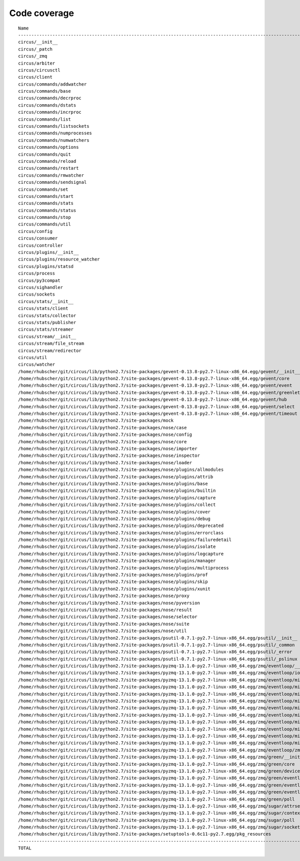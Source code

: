 
Code coverage
=============


::

    Name                                                                                                           Stmts   Miss  Cover   Missing
    --------------------------------------------------------------------------------------------------------------------------------------------
    circus/__init__                                                                                                   37     16    57%   1-21, 111, 122
    circus/_patch                                                                                                     51     40    22%   8-55, 59-64, 72
    circus/_zmq                                                                                                        5      2    60%   4-5
    circus/arbiter                                                                                                   243     54    78%   112, 114, 127-150, 180-218, 238-239, 277-281, 289, 321-322, 327, 339, 343-348, 358, 362-366, 402, 433
    circus/circusctl                                                                                                 225    178    21%   17-18, 34-45, 53-69, 72-74, 81-90, 96-97, 100-116, 119-136, 141-144, 147-150, 154-176, 185-191, 194, 198-204, 208-219, 222, 225, 248-267, 270-298, 302-368, 373-384, 388
    circus/client                                                                                                     57     13    77%   18, 22, 50-51, 55-56, 61-66, 77-78
    circus/commands/addwatcher                                                                                        24     14    42%   1-66, 73, 78
    circus/commands/base                                                                                              73     53    27%   1-13, 21, 28, 38-64, 68-74, 77-82, 85, 89-100, 106-108
    circus/commands/decrproc                                                                                           8      5    38%   1-46
    circus/commands/dstats                                                                                            24     23     4%   1-63, 66-81
    circus/commands/incrproc                                                                                          24     14    42%   1-48, 50, 56, 64-71
    circus/commands/list                                                                                              28     13    54%   1-54, 66
    circus/commands/listsockets                                                                                       28     24    14%   1-36, 39-49, 55-69
    circus/commands/numprocesses                                                                                      19     15    21%   1-57, 67-70
    circus/commands/numwatchers                                                                                       14     13     7%   1-42, 45-48
    circus/commands/options                                                                                           20     18    10%   1-101, 105-111
    circus/commands/quit                                                                                               7      6    14%   1-36
    circus/commands/reload                                                                                            17     15    12%   1-68, 70-71
    circus/commands/restart                                                                                           15     13    13%   1-56, 58-59
    circus/commands/rmwatcher                                                                                         12     10    17%   1-54
    circus/commands/sendsignal                                                                                        52     34    35%   1-137, 148, 150, 157-162, 167, 169, 175-182
    circus/commands/set                                                                                               34     22    35%   1-61, 72, 77
    circus/commands/start                                                                                             15     12    20%   1-53, 58
    circus/commands/stats                                                                                             51     27    47%   1-89, 109, 111, 118, 125-137
    circus/commands/status                                                                                            23     19    17%   1-65, 72-80
    circus/commands/stop                                                                                              12      8    33%   1-50
    circus/commands/util                                                                                              64     43    33%   1-6, 8, 10, 12, 14, 16, 18, 20, 22, 25-45, 51, 56, 61, 68-69, 72-77, 80-83
    circus/config                                                                                                    173     33    81%   13-14, 52, 64-67, 86, 150, 166, 169, 172, 174, 180, 183, 186, 192-193, 195-196, 198, 200, 203, 206, 209, 215, 222, 229-242
    circus/consumer                                                                                                   43     17    60%   30, 34-46, 50, 53-57
    circus/controller                                                                                                128     17    87%   91, 107-108, 117-119, 126, 129, 143-145, 149, 170, 173, 179, 184-185
    circus/plugins/__init__                                                                                          146     71    51%   63, 70-80, 88-96, 121-122, 134, 139, 144, 152-163, 179, 183, 189-257, 261
    circus/plugins/resource_watcher                                                                                   51     12    76%   29-30, 40, 49, 52-54, 63, 67-69, 75-78
    circus/plugins/statsd                                                                                             78     25    68%   17-24, 27-29, 32, 35, 38, 62-66, 81, 84, 87, 97-98, 103, 112, 121
    circus/process                                                                                                   176     54    69%   3-9, 119-132, 138-167, 208-213, 231, 275-276, 282, 294, 300-303, 308-313, 332, 356
    circus/py3compat                                                                                                  47     44     6%   1-38, 43-67
    circus/sighandler                                                                                                 39     17    56%   36-48, 51, 54, 57, 60, 63
    circus/sockets                                                                                                    81     11    86%   27, 63, 69, 73, 80-82, 116-117, 127, 138
    circus/stats/__init__                                                                                             41     28    32%   34-85, 89
    circus/stats/client                                                                                              174    136    22%   29-31, 34, 38-43, 56-177, 182-188, 191, 194-197, 201-243, 247
    circus/stats/collector                                                                                           114     50    56%   24, 29, 34-62, 65-89, 129-131, 139-143, 148, 155, 162-166
    circus/stats/publisher                                                                                            27      5    81%   26-30, 34
    circus/stats/streamer                                                                                            157     43    73%   43, 49-53, 66-71, 83, 98, 120, 129-130, 133-139, 151, 165-175, 188-204
    circus/stream/__init__                                                                                            64     13    80%   21, 26, 29-30, 33, 119, 122-128, 154
    circus/stream/file_stream                                                                                         46     24    48%   41, 46, 52-69, 79, 81-83
    circus/stream/redirector                                                                                          70      7    90%   23, 29-32, 81-82
    circus/util                                                                                                      439    195    56%   1-69, 73-91, 97-99, 105, 119-126, 135, 138, 147-148, 152-153, 157-158, 166-167, 173-174, 178-179, 184-189, 193-194, 198-199, 203-204, 210-211, 216, 228, 237, 250, 258, 273, 281, 289, 293, 295, 299-308, 314-324, 330-352, 372, 382-387, 405, 408, 416, 424, 430-436, 479-499, 511, 514, 517-519, 530, 539, 544-545, 558-560, 564, 568-576, 579, 590, 594-606, 608, 617, 624-625, 644-645, 654, 659, 666-667, 671, 680
    circus/watcher                                                                                                   422     89    79%   211, 242, 257, 265, 290, 315, 338-339, 345, 352-356, 370-371, 401, 410, 421-422, 440, 476-477, 480-481, 488, 498, 504-505, 513-515, 527-529, 540-545, 551-556, 562-563, 573-574, 626, 655, 658, 690-695, 702, 705, 708-710, 721, 729-732, 747-748, 750-753, 755, 757-758, 760-761, 763-764, 766, 768-769, 771-772, 774-775, 777-778, 798
    /home/rhubscher/git/circus/lib/python2.7/site-packages/gevent-0.13.8-py2.7-linux-x86_64.egg/gevent/__init__                                  27      3    89%   36, 58-59
    /home/rhubscher/git/circus/lib/python2.7/site-packages/gevent-0.13.8-py2.7-linux-x86_64.egg/gevent/core                                       6      0   100%   
    /home/rhubscher/git/circus/lib/python2.7/site-packages/gevent-0.13.8-py2.7-linux-x86_64.egg/gevent/event                                    164    130    21%   23-24, 27, 31, 40-43, 50, 65-83, 91-95, 99-102, 105-115, 152-155, 159, 163, 169-170, 178-181, 189-191, 204-225, 232, 247-268, 271-284, 292-296, 300, 304-307, 312-322
    /home/rhubscher/git/circus/lib/python2.7/site-packages/gevent-0.13.8-py2.7-linux-x86_64.egg/gevent/greenlet                                 372    291    22%   23, 26-27, 30, 33, 36, 39, 42-43, 54-55, 66-67, 78, 81-88, 91, 94, 97, 100, 112-113, 125-126, 133-142, 146, 150, 155, 158-163, 166-185, 192-193, 205-225, 229-230, 234-235, 243-245, 253-255, 259-261, 265-267, 271-273, 285-293, 304-333, 339-357, 360-363, 366-384, 387-398, 405-409, 426-441, 445-452, 456, 460, 463-475, 479-483, 487-509, 513-522, 526-531, 535-547, 560-562, 571-575, 584-589, 593-601
    /home/rhubscher/git/circus/lib/python2.7/site-packages/gevent-0.13.8-py2.7-linux-x86_64.egg/gevent/hub                                      202    149    26%   23-27, 31-34, 46-48, 53, 57-64, 74-83, 93-94, 98-101, 105, 111-114, 122, 127-139, 149-150, 153-166, 170-193, 196-211, 217-218, 258-260, 263-268, 272, 276, 281-282, 286-294, 297, 301-308, 312-323, 328-331, 342
    /home/rhubscher/git/circus/lib/python2.7/site-packages/gevent-0.13.8-py2.7-linux-x86_64.egg/gevent/select                                    48     35    27%   15-22, 30-33, 36-43, 52-68
    /home/rhubscher/git/circus/lib/python2.7/site-packages/gevent-0.13.8-py2.7-linux-x86_64.egg/gevent/timeout                                   79     61    23%   25-30, 87-89, 93-99, 113-119, 124-127, 131-132, 135-147, 156-167, 170-172, 175-177, 189-199
    /home/rhubscher/git/circus/lib/python2.7/site-packages/mock                                                                                1249    800    36%   41-44, 48-57, 60, 63-67, 71-73, 77-79, 83-85, 89-91, 97-98, 108-110, 122-123, 135, 152-197, 201-214, 218-226, 230-234, 240, 246-258, 265-290, 294-333, 337, 346, 357, 374-376, 399, 405, 414-425, 428, 444, 451-452, 492-493, 510, 523-528, 537, 544-549, 560, 572, 584-586, 599, 607, 614-628, 640-650, 654-685, 689-730, 742-750, 761, 763-764, 766-778, 780-781, 784, 789-804, 809-810, 814-820, 830-831, 834-835, 841-846, 859-876, 887-890, 905-908, 918-927, 974-1004, 1009-1020, 1024, 1090-1092, 1121-1126, 1144-1153, 1157-1159, 1163-1173, 1177-1223, 1235-1236, 1241, 1256, 1258, 1260, 1263, 1266, 1274-1277, 1279-1281, 1283, 1286-1290, 1295, 1297-1305, 1308, 1310, 1323-1353, 1361-1368, 1376, 1381-1384, 1390-1391, 1396-1398, 1403-1404, 1411-1412, 1439-1440, 1468-1492, 1601-1608, 1612-1622, 1626-1633, 1638, 1642-1664, 1668-1677, 1682-1683, 1690-1695, 1700-1701, 1726, 1745-1748, 1793-1798, 1801-1805, 1808-1815, 1826-1844, 1858-1866, 1885-1886, 1907-1908, 1918-1919, 1922-1928, 1931, 1939, 1942, 1945, 1952-1965, 1999-2003, 2007-2013, 2030, 2033-2034, 2040, 2044, 2046, 2048-2057, 2063-2067, 2072, 2083-2087, 2091-2094, 2098-2115, 2122-2128, 2154-2250, 2254-2273, 2277-2281, 2288-2293, 2332-2349, 2362, 2365, 2367
    /home/rhubscher/git/circus/lib/python2.7/site-packages/nose/case                                                                            204    152    25%   5-27, 30, 35, 44, 47, 50, 53-56, 61-62, 66, 71-72, 76-98, 105-115, 134-138, 142, 150, 153, 156, 174-177, 180-184, 188-397
    /home/rhubscher/git/circus/lib/python2.7/site-packages/nose/config                                                                          350    194    45%   1-43, 50, 53-60, 63-69, 72-85, 91, 96-97, 100-108, 110-125, 129-130, 134-135, 139-178, 221-255, 257-264, 269, 276, 283, 289, 292-293, 320, 323, 329-330, 335-336, 339-340, 347, 354-356, 360, 372-376, 379-381, 388, 390, 392, 398-441, 445, 593-598, 601-607, 611-630, 637, 643, 648-661
    /home/rhubscher/git/circus/lib/python2.7/site-packages/nose/core                                                                            162     91    44%   3-32, 35, 40, 46, 52, 57, 69-99, 107, 120, 126, 132, 141-144, 147-148, 152-153, 156, 164, 171, 181, 185, 196, 200, 203-238, 242, 253, 255-331
    /home/rhubscher/git/circus/lib/python2.7/site-packages/nose/importer                                                                        101     27    73%   7-29, 31, 34, 43, 49, 60, 91-92, 106, 115, 125, 133-136, 145, 164
    /home/rhubscher/git/circus/lib/python2.7/site-packages/nose/inspector                                                                       122    107    12%   13-14, 23-62, 79-106, 118-146, 154-157, 170-207
    /home/rhubscher/git/circus/lib/python2.7/site-packages/nose/loader                                                                          351    214    39%   9-59, 80, 87-88, 101, 106, 111, 118-119, 122, 127, 131, 135, 139, 157, 187, 196, 200, 204-208, 216-310, 331, 352, 356, 371, 384-396, 417-421, 424, 429-464, 472, 478, 484, 490-516, 519-531, 538-541, 543, 547-552, 557, 560, 567-617
    /home/rhubscher/git/circus/lib/python2.7/site-packages/nose/plugins/allmodules                                                               11      3    73%   40-41, 45
    /home/rhubscher/git/circus/lib/python2.7/site-packages/nose/plugins/attrib                                                                  103     73    29%   118-124, 131-137, 145-146, 149, 190-196, 201-226, 228, 236-272, 277, 282-286
    /home/rhubscher/git/circus/lib/python2.7/site-packages/nose/plugins/base                                                                    195    177     9%   1-33, 39, 54, 66, 70-76, 92, 99, 104, 111-724
    /home/rhubscher/git/circus/lib/python2.7/site-packages/nose/plugins/builtin                                                                  12      4    67%   27-30
    /home/rhubscher/git/circus/lib/python2.7/site-packages/nose/plugins/capture                                                                  66     17    74%   52, 80-81, 89-108
    /home/rhubscher/git/circus/lib/python2.7/site-packages/nose/plugins/collect                                                                  42     24    43%   42-43, 49-61, 69, 72, 81-86, 89-93
    /home/rhubscher/git/circus/lib/python2.7/site-packages/nose/plugins/cover                                                                   138     85    38%   103, 105-113, 119-124, 127, 131-132, 136, 138-139, 141-142, 149-157, 163-200, 205-229, 235-243
    /home/rhubscher/git/circus/lib/python2.7/site-packages/nose/plugins/debug                                                                    30     13    57%   43-45, 50-52, 55-62
    /home/rhubscher/git/circus/lib/python2.7/site-packages/nose/plugins/deprecated                                                               16     10    38%   9-28, 37, 41, 45
    /home/rhubscher/git/circus/lib/python2.7/site-packages/nose/plugins/errorclass                                                               65     59     9%   95-147, 149, 156-210
    /home/rhubscher/git/circus/lib/python2.7/site-packages/nose/plugins/failuredetail                                                            19      8    58%   33, 40-46
    /home/rhubscher/git/circus/lib/python2.7/site-packages/nose/plugins/isolate                                                                  34     20    41%   67-68, 74-80, 88-97, 102
    /home/rhubscher/git/circus/lib/python2.7/site-packages/nose/plugins/logcapture                                                              125     22    82%   27-28, 43, 51, 66, 70, 84, 90-92, 94-95, 167, 173, 179-185, 211
    /home/rhubscher/git/circus/lib/python2.7/site-packages/nose/plugins/manager                                                                 265    193    27%   51-87, 90-91, 98, 101, 109-110, 113, 130, 146, 150-163, 169-171, 179-183, 187-190, 193-239, 244, 246-248, 256-259, 267, 276, 290, 292-294, 297-300, 304-375, 382-401, 405-409, 417-460
    /home/rhubscher/git/circus/lib/python2.7/site-packages/nose/plugins/multiprocess                                                            490    410    16%   116-117, 122-123, 136, 138, 142-158, 164-169, 172, 175, 178, 228-229, 232, 236-237, 239-258, 264, 270, 276, 282-283, 288-322, 326-345, 355-527, 530-542, 546-567, 573-600, 611-615, 619-622, 625-644, 649-656, 661-752, 768-770, 773-775, 780-835
    /home/rhubscher/git/circus/lib/python2.7/site-packages/nose/plugins/prof                                                                     93     56    40%   16-17, 37, 63-66, 72-73, 77-78, 89-95, 100-125, 130-149, 152-154
    /home/rhubscher/git/circus/lib/python2.7/site-packages/nose/plugins/skip                                                                     19     13    32%   9-36, 46, 51, 55
    /home/rhubscher/git/circus/lib/python2.7/site-packages/nose/plugins/xunit                                                                   163    106    35%   61, 65, 68-74, 85-97, 101-115, 118-128, 132, 135-136, 139-140, 156-163, 167-170, 188-194, 203-217, 220-224, 227, 231-232, 235-236, 239-241, 244-245, 248-253, 256-261, 266-276, 294-298, 315-318, 329-332
    /home/rhubscher/git/circus/lib/python2.7/site-packages/nose/proxy                                                                           108     60    44%   18-29, 31-42, 44, 49, 61, 63, 67-77, 79, 85-88, 98, 109, 113-115, 119-136, 141, 149-162, 167, 172-175, 181-187
    /home/rhubscher/git/circus/lib/python2.7/site-packages/nose/pyversion                                                                        92     82    11%   4-33, 41, 43, 48-55, 61-118, 123-149
    /home/rhubscher/git/circus/lib/python2.7/site-packages/nose/result                                                                          131     85    35%   11-36, 42, 46-80, 84-100, 107, 112, 133, 137, 142, 151-153, 160-180, 184, 188-198
    /home/rhubscher/git/circus/lib/python2.7/site-packages/nose/selector                                                                        134     55    59%   9-34, 36, 39, 47, 62, 70, 78-79, 83, 101-103, 107, 124-125, 132-133, 137, 142, 145-147, 150, 155, 159, 164-166, 172, 177, 181, 189, 195, 199-221, 223, 235, 243-250
    /home/rhubscher/git/circus/lib/python2.7/site-packages/nose/suite                                                                           394    225    43%   10-49, 54-66, 70-77, 83-92, 98-101, 105, 109-110, 115-145, 151, 159-171, 175, 178-196, 206, 209-214, 218-219, 228-267, 274-275, 278, 293-295, 299, 304, 316-321, 331-332, 342-343, 352-354, 358, 370, 375-392, 394, 397, 408, 424-425, 428, 436, 441, 443, 449, 455, 457, 463, 467, 472, 487-537, 540-541, 548, 556-561, 565, 569-604
    /home/rhubscher/git/circus/lib/python2.7/site-packages/nose/util                                                                            341    238    30%   3-127, 130, 134, 145-158, 167-170, 193, 197-216, 222, 228, 232, 264, 267, 281, 292, 296, 313-316, 325, 347-388, 393, 399-401, 411-440, 452-461, 466-467, 472, 478, 480, 487, 507, 520-620, 642, 645-654
    /home/rhubscher/git/circus/lib/python2.7/site-packages/psutil-0.7.1-py2.7-linux-x86_64.egg/psutil/__init__                                  548    439    20%   8-105, 110-116, 145, 147, 160, 164-250, 255, 268-327, 332, 337-339, 346-360, 368, 371-373, 380-396, 400-481, 512-542, 545, 595-597, 605-606, 609, 615, 626-633, 640-696, 702, 714, 724-765, 772-838, 848-857, 863-877, 917, 920-930, 954-1375
    /home/rhubscher/git/circus/lib/python2.7/site-packages/psutil-0.7.1-py2.7-linux-x86_64.egg/psutil/_common                                   111    103     7%   7-44, 54-66, 68, 70-79, 86-190
    /home/rhubscher/git/circus/lib/python2.7/site-packages/psutil-0.7.1-py2.7-linux-x86_64.egg/psutil/_error                                     38     31    18%   7-23, 29, 34-73
    /home/rhubscher/git/circus/lib/python2.7/site-packages/psutil-0.7.1-py2.7-linux-x86_64.egg/psutil/_pslinux                                  643    577    10%   7-235, 251-322, 327-427, 438-449, 453-493, 502-537, 551-558, 575, 585-754, 766-828, 837, 841-999, 1007, 1011, 1019, 1023-1079
    /home/rhubscher/git/circus/lib/python2.7/site-packages/pyzmq-13.1.0-py2.7-linux-x86_64.egg/zmq/eventloop/__init__                             2      0   100%   
    /home/rhubscher/git/circus/lib/python2.7/site-packages/pyzmq-13.1.0-py2.7-linux-x86_64.egg/zmq/eventloop/ioloop                             100     28    72%   39, 78-79, 134, 153, 163-178, 183-188, 202-213
    /home/rhubscher/git/circus/lib/python2.7/site-packages/pyzmq-13.1.0-py2.7-linux-x86_64.egg/zmq/eventloop/minitornado/__init__                 0      0   100%   
    /home/rhubscher/git/circus/lib/python2.7/site-packages/pyzmq-13.1.0-py2.7-linux-x86_64.egg/zmq/eventloop/minitornado/concurrent               4      1    75%   7
    /home/rhubscher/git/circus/lib/python2.7/site-packages/pyzmq-13.1.0-py2.7-linux-x86_64.egg/zmq/eventloop/minitornado/ioloop                 330    115    65%   51-52, 56-57, 144, 153-154, 177-180, 191, 195, 208-216, 241, 251, 255, 259, 273, 282, 289, 299, 323, 347-370, 385, 402, 411, 426, 438, 447-449, 459-460, 472, 486, 507-517, 531-532, 535-541, 553, 555-556, 588-589, 621, 629, 633-644, 647, 659-667, 672, 701, 715-729, 742-745, 751, 762, 776, 797, 800-801
    /home/rhubscher/git/circus/lib/python2.7/site-packages/pyzmq-13.1.0-py2.7-linux-x86_64.egg/zmq/eventloop/minitornado/log                      3      0   100%   
    /home/rhubscher/git/circus/lib/python2.7/site-packages/pyzmq-13.1.0-py2.7-linux-x86_64.egg/zmq/eventloop/minitornado/platform/__init__        0      0   100%   
    /home/rhubscher/git/circus/lib/python2.7/site-packages/pyzmq-13.1.0-py2.7-linux-x86_64.egg/zmq/eventloop/minitornado/platform/auto           15      2    87%   31-32
    /home/rhubscher/git/circus/lib/python2.7/site-packages/pyzmq-13.1.0-py2.7-linux-x86_64.egg/zmq/eventloop/minitornado/platform/interface      15      6    60%   29, 47, 51, 55, 59, 63
    /home/rhubscher/git/circus/lib/python2.7/site-packages/pyzmq-13.1.0-py2.7-linux-x86_64.egg/zmq/eventloop/minitornado/platform/posix          40      5    88%   56-57, 64, 69-70
    /home/rhubscher/git/circus/lib/python2.7/site-packages/pyzmq-13.1.0-py2.7-linux-x86_64.egg/zmq/eventloop/minitornado/stack_context          103     60    42%   112-113, 119-131, 134-149, 166-167, 170-175, 178-188, 227, 231, 235-236, 238-239, 254-278
    /home/rhubscher/git/circus/lib/python2.7/site-packages/pyzmq-13.1.0-py2.7-linux-x86_64.egg/zmq/eventloop/minitornado/util                    60     25    58%   29-31, 39-43, 46, 53, 105, 123, 128, 144-150, 162-163, 167-169
    /home/rhubscher/git/circus/lib/python2.7/site-packages/pyzmq-13.1.0-py2.7-linux-x86_64.egg/zmq/eventloop/zmqstream                          236     66    72%   28-29, 43-44, 117, 121, 125, 129, 162, 175-178, 230-233, 260-262, 270-274, 281-282, 333, 339-343, 349, 356, 364, 372, 381, 392, 402-412, 419-420, 424-425, 429, 433, 437-441, 446, 449-454, 467, 469-470, 475-477, 486, 491, 509-511, 516
    /home/rhubscher/git/circus/lib/python2.7/site-packages/pyzmq-13.1.0-py2.7-linux-x86_64.egg/zmq/green/__init__                                 8      0   100%   
    /home/rhubscher/git/circus/lib/python2.7/site-packages/pyzmq-13.1.0-py2.7-linux-x86_64.egg/zmq/green/core                                   168    132    21%   32-36, 66-69, 73, 76-77, 81-86, 89-100, 103-116, 119-145, 148-176, 186-210, 218-239, 243-249, 253-259, 263-266
    /home/rhubscher/git/circus/lib/python2.7/site-packages/pyzmq-13.1.0-py2.7-linux-x86_64.egg/zmq/green/device                                  14     11    21%   27-38
    /home/rhubscher/git/circus/lib/python2.7/site-packages/pyzmq-13.1.0-py2.7-linux-x86_64.egg/zmq/green/eventloop/__init__                       2      0   100%   
    /home/rhubscher/git/circus/lib/python2.7/site-packages/pyzmq-13.1.0-py2.7-linux-x86_64.egg/zmq/green/eventloop/ioloop                        24      6    75%   18-21, 26, 29-30
    /home/rhubscher/git/circus/lib/python2.7/site-packages/pyzmq-13.1.0-py2.7-linux-x86_64.egg/zmq/green/eventloop/zmqstream                      7      0   100%   
    /home/rhubscher/git/circus/lib/python2.7/site-packages/pyzmq-13.1.0-py2.7-linux-x86_64.egg/zmq/green/poll                                    51     44    14%   19-45, 54-84
    /home/rhubscher/git/circus/lib/python2.7/site-packages/pyzmq-13.1.0-py2.7-linux-x86_64.egg/zmq/sugar/attrsettr                               26     12    54%   2-24, 36-37, 43, 47, 57-64
    /home/rhubscher/git/circus/lib/python2.7/site-packages/pyzmq-13.1.0-py2.7-linux-x86_64.egg/zmq/sugar/context                                 58     48    17%   12-23, 28-29, 52-65, 69, 81, 84-90, 93-131
    /home/rhubscher/git/circus/lib/python2.7/site-packages/pyzmq-13.1.0-py2.7-linux-x86_64.egg/zmq/sugar/poll                                    50     40    20%   16-31, 34, 52-54, 59, 66, 78, 92, 96, 100-157
    /home/rhubscher/git/circus/lib/python2.7/site-packages/pyzmq-13.1.0-py2.7-linux-x86_64.egg/zmq/sugar/socket                                 115    107     7%   2-194, 222, 254-396
    /home/rhubscher/git/circus/lib/python2.7/site-packages/setuptools-0.6c11-py2.7.egg/pkg_resources                                           1247   1023    18%   16-29, 33-194, 197, 200-202, 206-468, 479-493, 506-879, 885-944, 961-962, 985-1067, 1082-1108, 1116-1126, 1135-1156, 1160-1172, 1175, 1177, 1180, 1183-1231, 1234-1236, 1239-1249, 1253, 1272-1275, 1278-1287, 1294-1318, 1323, 1328-1332, 1337-1341, 1343, 1354, 1357-1361, 1382-1410, 1419, 1436, 1440-1446, 1449, 1452-1492, 1495-1846, 1858-1932, 1934, 1941-1971, 1992, 1994-1995, 2002-2012, 2015, 2020, 2024-2027, 2030, 2038, 2041, 2045-2161, 2166-2198, 2205-2223, 2233-2380, 2395-2398, 2404, 2411, 2413, 2424, 2441-2463, 2477-2509, 2514-2530, 2533-2534, 2537, 2544-2550, 2568, 2575-2624
    --------------------------------------------------------------------------------------------------------------------------------------------
    TOTAL                                                                                                          14239   8768    38%   


